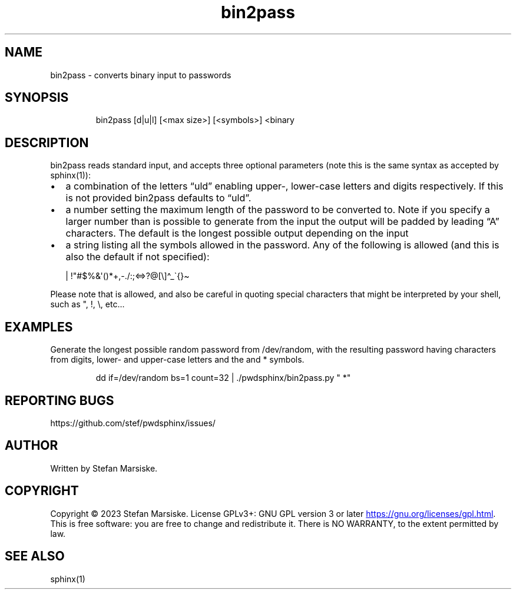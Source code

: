 .\" Automatically generated by Pandoc 3.6.2
.\"
.TH "bin2pass" "1" "" "" "converts binary input to passwords"
.SH NAME
bin2pass \- converts binary input to passwords
.SH SYNOPSIS
.IP
.EX
bin2pass [d|u|l] [<max size>] [<symbols>] <binary
.EE
.SH DESCRIPTION
\f[CR]bin2pass\f[R] reads standard input, and accepts three optional
parameters (note this is the same syntax as accepted by
\f[CR]sphinx(1)\f[R]):
.IP \[bu] 2
a combination of the letters \[lq]uld\[rq] enabling upper\-, lower\-case
letters and digits respectively.
If this is not provided \f[CR]bin2pass\f[R] defaults to \[lq]uld\[rq].
.IP \[bu] 2
a number setting the maximum length of the password to be converted to.
Note if you specify a larger number than is possible to generate from
the input the output will be padded by leading \[lq]A\[rq] characters.
The default is the longest possible output depending on the input
.IP \[bu] 2
a string listing all the symbols allowed in the password.
Any of the following is allowed (and this is also the default if not
specified):
.IP
.EX
| !\[dq]#$%&\[aq]()*+,\-./:;<=>?\[at][\[rs]]\[ha]_\[ga]{}\[ti]
.EE
.PP
Please note that  is allowed, and also be careful in quoting special
characters that might be interpreted by your shell, such as
\f[CR]\[dq]\f[R], \f[CR]!\f[R], \f[CR]\[rs]\f[R], etc\&...
.SH EXAMPLES
Generate the longest possible random password from /dev/random, with the
resulting password having characters from digits, lower\- and
upper\-case letters and the  and * symbols.
.IP
.EX
dd if=/dev/random bs=1 count=32 | ./pwdsphinx/bin2pass.py \[dq] *\[dq]
.EE
.SH REPORTING BUGS
https://github.com/stef/pwdsphinx/issues/
.SH AUTHOR
Written by Stefan Marsiske.
.SH COPYRIGHT
Copyright © 2023 Stefan Marsiske.
License GPLv3+: GNU GPL version 3 or later \c
.UR https://gnu.org/licenses/gpl.html
.UE \c
\&.
This is free software: you are free to change and redistribute it.
There is NO WARRANTY, to the extent permitted by law.
.SH SEE ALSO
\f[CR]sphinx(1)\f[R]

